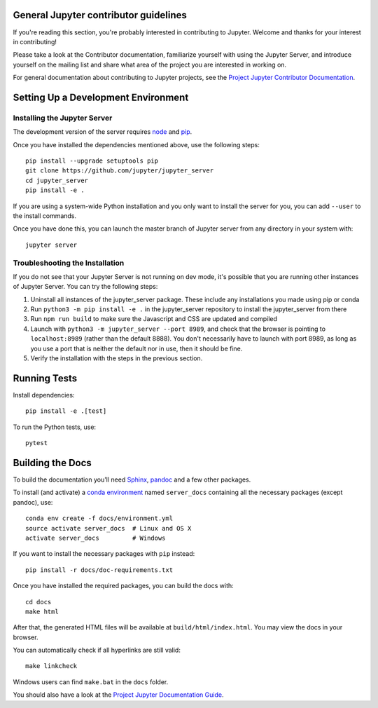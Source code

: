 General Jupyter contributor guidelines
======================================

If you're reading this section, you're probably interested in contributing to
Jupyter.  Welcome and thanks for your interest in contributing!

Please take a look at the Contributor documentation, familiarize yourself with
using the Jupyter Server, and introduce yourself on the mailing list and
share what area of the project you are interested in working on.

For general documentation about contributing to Jupyter projects, see the
`Project Jupyter Contributor Documentation`__.

__ https://jupyter.readthedocs.io/en/latest/contributing/content-contributor.html

Setting Up a Development Environment
====================================

Installing the Jupyter Server
-----------------------------

The development version of the server requires `node <https://nodejs.org/en/download/>`_ and `pip <https://pip.pypa.io/en/stable/installing/>`_.

Once you have installed the dependencies mentioned above, use the following
steps::

    pip install --upgrade setuptools pip
    git clone https://github.com/jupyter/jupyter_server
    cd jupyter_server
    pip install -e .

If you are using a system-wide Python installation and you only want to install the server for you,
you can add ``--user`` to the install commands.

Once you have done this, you can launch the master branch of Jupyter server
from any directory in your system with::

    jupyter server

Troubleshooting the Installation
--------------------------------

If you do not see that your Jupyter Server is not running on dev mode, it's possible that you are
running other instances of Jupyter Server. You can try the following steps:

1. Uninstall all instances of the jupyter_server package. These include any installations you made using
   pip or conda
2. Run ``python3 -m pip install -e .`` in the jupyter_server repository to install the jupyter_server from there
3. Run ``npm run build`` to make sure the Javascript and CSS are updated and compiled
4. Launch with ``python3 -m jupyter_server --port 8989``, and check that the browser is pointing to ``localhost:8989``
   (rather than the default 8888). You don't necessarily have to launch with port 8989, as long as you use
   a port that is neither the default nor in use, then it should be fine.
5. Verify the installation with the steps in the previous section.

Running Tests
=============

Install dependencies::

    pip install -e .[test]

To run the Python tests, use::

    pytest

Building the Docs
=================

To build the documentation you'll need `Sphinx <http://www.sphinx-doc.org/en/master/>`_,
`pandoc <https://pandoc.org/>`_ and a few other packages.

To install (and activate) a `conda environment`_ named ``server_docs``
containing all the necessary packages (except pandoc), use::

    conda env create -f docs/environment.yml
    source activate server_docs  # Linux and OS X
    activate server_docs         # Windows

.. _conda environment:
    https://conda.io/projects/conda/en/latest/user-guide/tasks/manage-environments.html#creating-an-environment-from-an-environment-yml-file

If you want to install the necessary packages with ``pip`` instead::

    pip install -r docs/doc-requirements.txt

Once you have installed the required packages, you can build the docs with::

    cd docs
    make html

After that, the generated HTML files will be available at
``build/html/index.html``. You may view the docs in your browser.

You can automatically check if all hyperlinks are still valid::

    make linkcheck

Windows users can find ``make.bat`` in the ``docs`` folder.

You should also have a look at the `Project Jupyter Documentation Guide`__.

__ https://jupyter.readthedocs.io/en/latest/contrib_docs/index.html
